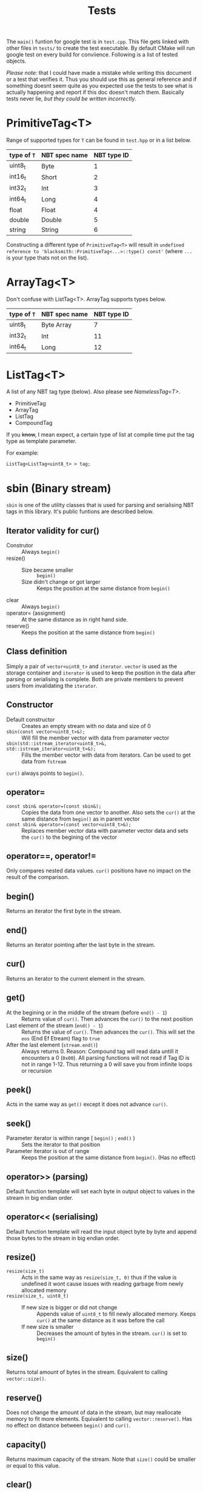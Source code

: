 #+title: Tests

The =main()= funtion for google test is in =test.cpp=. This file gets linked with other files in =tests/= to create the test executable. By default CMake will run google test on every build for conviience. Following is a list of tested objects.

/Please note:/ that I could have made a mistake while writing this document or a test that verifies it. Thus you should use this as general reference and if something doesnt seem quite as you expected use the tests to see what is actually happening and report if this doc doesn't match them. Basically tests never lie, /but they could be written incorrectly/.

* PrimitiveTag<T>

Range of supported types for =T= can be found in =test.hpp= or in a list below.

# TODO: move supported types into a separate file
| type of =T= | NBT spec name | NBT type ID |
|-------------+---------------+-------------|
| uint8_t     | Byte          |           1 |
| int16_t     | Short         |           2 |
| int32_t     | Int           |           3 |
| int64_t     | Long          |           4 |
| float       | Float         |           4 |
| double      | Double        |           5 |
| string      | String        |           6 |

Constructing a different type of =PrimitiveTag<T>= will result in =undefined reference to 'blacksmith::PrimitiveTag<...>::type() const'= (where =...= is your type thats not on the list).

* ArrayTag<T>

Don't confuse with ListTag<T>. ArrayTag supports types below.

| type of =T= | NBT spec name | NBT type ID |
|-------------+---------------+-------------|
| uint8_t     | Byte Array    |           7 |
| int32_t     | Int           |          11 |
| int64_t     | Long          |          12 |

* ListTag<T>

A list of any NBT tag type (below). Also please see [[NamelessTag<T>]].

- PrimitiveTag
- ArrayTag
- ListTag
- CompoundTag

If you +know+, I mean expect, a certain type of list at compile time put the tag type as template parameter. 

For example:
#+begin_src C++
ListTag<ListTag<uint8_t> > tag;
#+end_src

* sbin (Binary stream)

=sbin= is one of the utility classes that is used for parsing and serialising NBT tags in this library. It's public funtions are described below.

** Iterator validity for cur()

- Construtor :: Always =begin()=
- resize() ::
  - Size became smaller :: =begin()=
  - Size didn't change or got larger :: Keeps the position at the same distance from =begin()=
- clear :: Always =begin()=
- operator= (assignment) :: At the same distance as in right hand side.
- reserve() :: Keeps the position at the same distance from =begin()=

** Class definition

Simply a pair of =vector<uint8_t>= and =iterator=. =vector= is used as the storage container and =iterator= is used to keep the position in the data after parsing or serialising is complete. Both are private members to prevent users from invalidating the =iterator=.

** Constructor

- Default constructor :: Creates an empty stream with no data and size of 0
- =sbin(const vector<uint8_t>&);= :: Will fill the member vector with data from parameter vector
- =sbin(std::istream_iterator<uint8_t>&, std::istream_iterator<uint8_t>&);= :: Fills the member vector with data from iterators. Can be used to get data from =fstream=

=cur()= always points to =begin()=.

** operator=

- =const sbin& operator=(const sbin&);= :: Copies the data from one vector to another. Also sets the =cur()= at the same distance from =begin()= as in parent vector
- =const sbin& operator=(const vector<uint8_t>&);= :: Replaces member vector data with parameter vector data and sets the =cur()= to the begining of the vector

** operator==, operator!=

Only compares nested data values. =cur()= positions have no impact on the result of the comparison.

** begin()

Returns an iterator the first byte in the stream.

** end()

Returns an iterator pointing after the last byte in the stream.

** cur()

Returns an iterator to the current element in the stream.

** get()

- At the begining or in the middle of the stream (before =end() - 1=) :: Returns value of =cur()=. Then advances the =cur()= to the next position
- Last element of the stream (=end() - 1=) :: Returns the value of =cur()=. Then advances the =cur()=. This will set the =eos= (End Ef Etream) flag to =true=
- After the last element (=stream.end()=) :: Always returns 0. Reason: Compound tag will read data untill it encounters a 0 (=0x00=). All parsing functions will not read if Tag ID is not in range 1-12. Thus returning a 0 will save you from infinite loops or recursion

** peek()

Acts in the same way as =get()= except it does not advance =cur()=.

** seek()

- Parameter iterator is within range [ =begin()= ; =end()= ) :: Sets the iterator to that position
- Parameter iterator is out of range :: Keeps the position at the same distance from =begin()=. (Has no effect)

** operator>> (parsing)

Default function template will set each byte in output object to values in the stream in big endian order.

** operator<< (serialising)

Default function template will read the input object byte by byte and append those bytes to the stream in big endian order.

** resize()

- =resize(size_t)= :: Acts in the same way as =resize(size_t, 0)= thus if the value is undefined it wont cause issues with reading garbage from newly allocated memory
- =resize(size_t, uint8_t)= ::
  - If new size is bigger or did not change :: Appends value of =uint8_t= to fill newly allocated memory. Keeps =cur()= at the same distance as it was before the call
  - If new size is smaller :: Decreases the amount of bytes in the stream. =cur()= is set to =begin()=

** size()

Returns total amount of bytes in the stream. Equivalent to calling =vector::size()=.

** reserve()

Does not change the amount of data in the stream, but may reallocate memory to fit more elements. Equivalent to calling =vector::reserve()=. Has no effect on distance between =begin()= and =cur()=.

** capacity()

Returns maximum capacity of the stream. Note that =size()= could be smaller or equal to this value.

** clear()

Calls =vector::clear()= on member =vector=. Sets =cur()= to =begin()=.

** empty()

Returns true if total amount of bytes in the stream is 0.

** eos()

Can be used to detect end of stream. If =cur()= points to =end()= or =size()= is 0 returns =true=. Otherwise =false=.


* NamelessTag<T>

Only used for changing the behavoir of =operator <<= or =operator >>= *at parsing time*, please dont an oblect containing this type or of this type.

* Explanation of for (i <= 2)

** Loop coverage

Following is an insert from [[https://www.learncpp.com/cpp-tutorial/code-coverage/][Code coverage, learncpp.com]].

#+begin_quote
Loop coverage (informally called the 0, 1, 2 test) says that if you have a loop in your code, you should ensure it works properly when it iterates 0 times, 1 time, and 2 times. If it works correctly for the 2-iteration case, it should work correctly for all iterations greater than 2. These three tests therefore cover all possibilities (since a loop can’t execute a negative number of times).
#+end_quote

The above is the reason why I iterate from 0 to 2 or backwards. I want the =2= to be emphasis here.

/This is a note to myself and others if you may have questions. I usually do when I see weird code./

